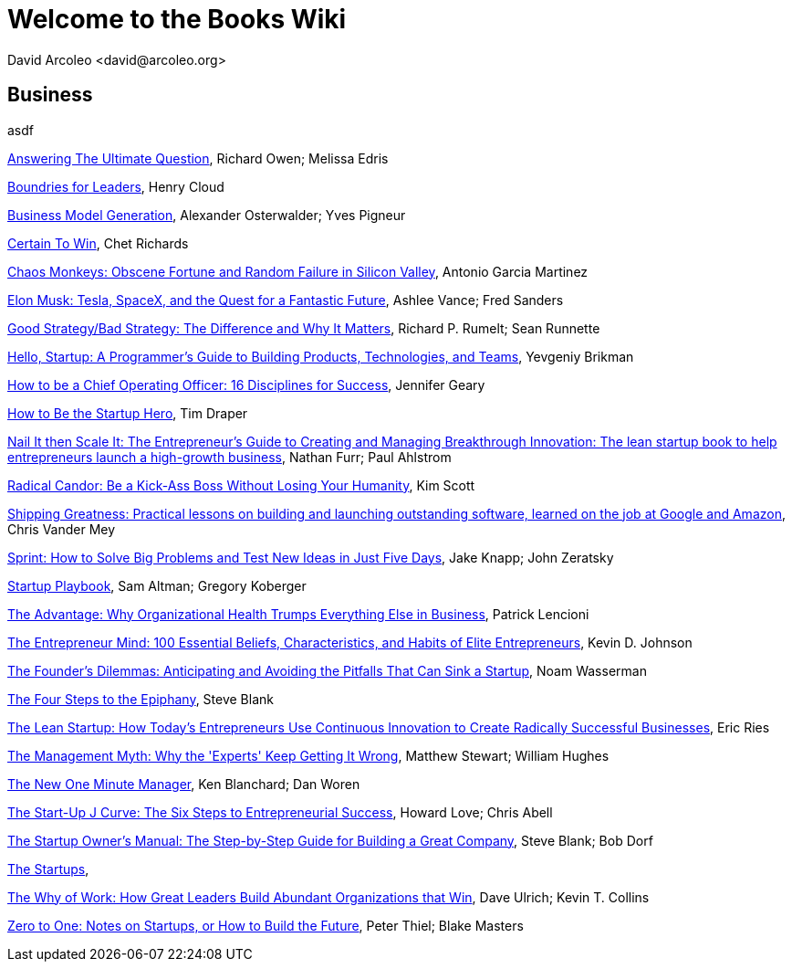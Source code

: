 = Welcome to the Books Wiki
  David Arcoleo <david@arcoleo.org>

== Business
asdf

link:books/Answering_the_Ultimate_Question.asciidoc[Answering The Ultimate Question], Richard Owen; Melissa Edris

link:books/Boundries_for_Leaders.asciidoc[Boundries for Leaders], Henry Cloud

link:books/Business_Model_Generation.asciidoc[Business Model Generation], Alexander Osterwalder; Yves Pigneur

link:books/Certain_To_Win.asciidoc[Certain To Win], Chet Richards

link:books/Chaos_Monkeys.asciidoc[Chaos Monkeys: Obscene Fortune and Random Failure in Silicon Valley], Antonio Garcia Martinez

link:books/Elon_Musk.asciidoc[Elon Musk: Tesla, SpaceX, and the Quest for a Fantastic Future], Ashlee Vance; Fred Sanders

link:books/Good_Strategy_Bad_Strategy.asciidoc[Good Strategy/Bad Strategy: The Difference and Why It Matters], Richard P. Rumelt; Sean Runnette

link:books/Hello_Startup.asciidoc[Hello, Startup: A Programmer's Guide to Building Products, Technologies, and Teams], Yevgeniy Brikman

link:books/How_To_Be_A_Chief_Operating_Officer.asciidoc[How to be a Chief Operating Officer: 16 Disciplines for Success], Jennifer Geary

link:books/How_To_Be_The_Startup_Hero.asciidoc[How to Be the Startup Hero], Tim Draper

link:books/Nail_It_Then_Scale_It.asciidoc[Nail It then Scale It: The Entrepreneur's Guide to Creating and Managing Breakthrough Innovation: The lean startup book to help entrepreneurs launch a high-growth business], Nathan Furr; Paul Ahlstrom

link:books/Radical_Candor.asciidoc[Radical Candor: Be a Kick-Ass Boss Without Losing Your Humanity], Kim Scott

link:books/Shipping_Greatness.asciidoc[Shipping Greatness: Practical lessons on building and launching outstanding software, learned on the job at Google and Amazon], Chris Vander Mey

link:books/Sprint.asciidoc[Sprint: How to Solve Big Problems and Test New Ideas in Just Five Days], Jake Knapp; John Zeratsky

link:books/Startup_Playbook.asciidoc[Startup Playbook], Sam Altman; Gregory Koberger

link:books/The_Advantage.asciidoc[The Advantage: Why Organizational Health Trumps Everything Else in Business], Patrick Lencioni

link:books/The_Entrepreneur_Mind.asciidoc[The Entrepreneur Mind: 100 Essential Beliefs, Characteristics, and Habits of Elite Entrepreneurs], Kevin D. Johnson

link:books/The_Founders_Dilemnas.asciidoc[The Founder's Dilemmas: Anticipating and Avoiding the Pitfalls That Can Sink a Startup], Noam Wasserman

link:books/The_Four_Steps_to_the_Epiphany.asciidoc[The Four Steps to the Epiphany], Steve Blank

link:books/The_Lean_Startup.asciidoc[The Lean Startup: How Today's Entrepreneurs Use Continuous Innovation to Create Radically Successful Businesses], Eric Ries

link:books/The_Management_Myth.asciidoc[The Management Myth: Why the 'Experts' Keep Getting It Wrong], Matthew Stewart; William Hughes

link:books/The_New_One_Minute_Manager.asciidoc[The New One Minute Manager], Ken Blanchard; Dan Woren

link:books/The_Startup_J_Curve.asciidoc[The Start-Up J Curve: The Six Steps to Entrepreneurial Success], Howard Love; Chris Abell

link:books/The_Startup_Owners_Manual.asciidoc[The Startup Owner's Manual: The Step-by-Step Guide for Building a Great Company], Steve Blank; Bob Dorf

link:books/The_Startups.asciidoc[The Startups], 

link:books/The_Why_of_Work.asciidoc[The Why of Work: How Great Leaders Build Abundant Organizations that Win], Dave Ulrich; Kevin T. Collins

link:books/Zero_to_One.asciidoc[Zero to One: Notes on Startups, or How to Build the Future], Peter Thiel; Blake Masters
